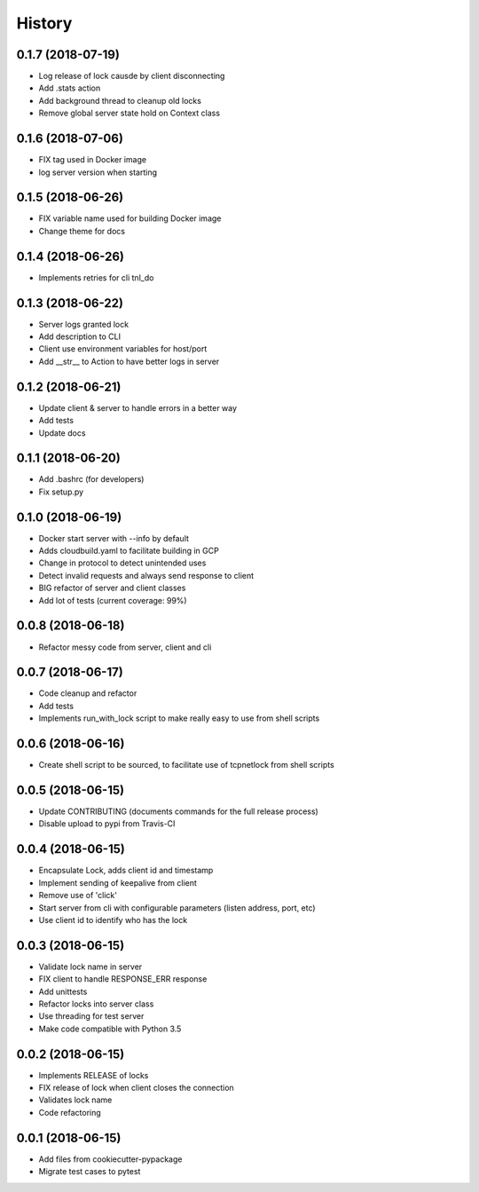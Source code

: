 =======
History
=======


0.1.7 (2018-07-19)
------------------

* Log release of lock causde by client disconnecting
* Add .stats action
* Add background thread to cleanup old locks
* Remove global server state hold on Context class


0.1.6 (2018-07-06)
------------------

* FIX tag used in Docker image
* log server version when starting

0.1.5 (2018-06-26)
------------------

* FIX variable name used for building Docker image
* Change theme for docs

0.1.4 (2018-06-26)
------------------

* Implements retries for cli tnl_do

0.1.3 (2018-06-22)
------------------

* Server logs granted lock
* Add description to CLI
* Client use environment variables for host/port
* Add __str__ to Action to have better logs in server

0.1.2 (2018-06-21)
------------------

* Update client & server to handle errors in a better way
* Add tests
* Update docs

0.1.1 (2018-06-20)
------------------

* Add .bashrc (for developers)
* Fix setup.py

0.1.0 (2018-06-19)
------------------

* Docker start server with --info by default
* Adds cloudbuild.yaml to facilitate building in GCP
* Change in protocol to detect unintended uses
* Detect invalid requests and always send response to client
* BIG refactor of server and client classes
* Add lot of tests (current coverage: 99%)


0.0.8 (2018-06-18)
------------------

* Refactor messy code from server, client and cli


0.0.7 (2018-06-17)
------------------

* Code cleanup and refactor
* Add tests
* Implements run_with_lock script to make really easy to use from shell scripts

0.0.6 (2018-06-16)
------------------

* Create shell script to be sourced, to facilitate use of tcpnetlock from shell scripts

0.0.5 (2018-06-15)
------------------

* Update CONTRIBUTING (documents commands for the full release process)
* Disable upload to pypi from Travis-CI

0.0.4 (2018-06-15)
------------------

* Encapsulate Lock, adds client id and timestamp
* Implement sending of keepalive from client
* Remove use of 'click'
* Start server from cli with configurable parameters (listen address, port, etc)
* Use client id to identify who has the lock

0.0.3 (2018-06-15)
------------------

* Validate lock name in server
* FIX client to handle RESPONSE_ERR response
* Add unittests
* Refactor locks into server class
* Use threading for test server
* Make code compatible with Python 3.5

0.0.2 (2018-06-15)
------------------

* Implements RELEASE of locks
* FIX release of lock when client closes the connection
* Validates lock name
* Code refactoring

0.0.1 (2018-06-15)
------------------

* Add files from cookiecutter-pypackage
* Migrate test cases to pytest
